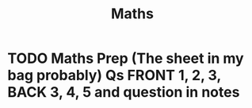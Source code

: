 #+TITLE: Maths

* TODO Maths Prep (The sheet in my bag probably) Qs FRONT 1, 2, 3, BACK 3, 4, 5 and question in notes
DEADLINE: <2020-09-03 Thu 12:15>
